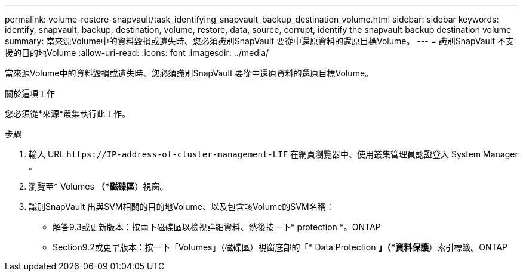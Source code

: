 ---
permalink: volume-restore-snapvault/task_identifying_snapvault_backup_destination_volume.html 
sidebar: sidebar 
keywords: identify, snapvault, backup, destination, volume, restore, data, source, corrupt, identify the snapvault backup destination volume 
summary: 當來源Volume中的資料毀損或遺失時、您必須識別SnapVault 要從中還原資料的還原目標Volume。 
---
= 識別SnapVault 不支援的目的地Volume
:allow-uri-read: 
:icons: font
:imagesdir: ../media/


[role="lead"]
當來源Volume中的資料毀損或遺失時、您必須識別SnapVault 要從中還原資料的還原目標Volume。

.關於這項工作
您必須從*來源*叢集執行此工作。

.步驟
. 輸入 URL `+https://IP-address-of-cluster-management-LIF+` 在網頁瀏覽器中、使用叢集管理員認證登入 System Manager 。
. 瀏覽至* Volumes *（*磁碟區*）視窗。
. 識別SnapVault 出與SVM相關的目的地Volume、以及包含該Volume的SVM名稱：
+
** 解答9.3或更新版本：按兩下磁碟區以檢視詳細資料、然後按一下* protection *。ONTAP
** Section9.2或更早版本：按一下「Volumes」（磁碟區）視窗底部的「* Data Protection *」（*資料保護*）索引標籤。ONTAP



